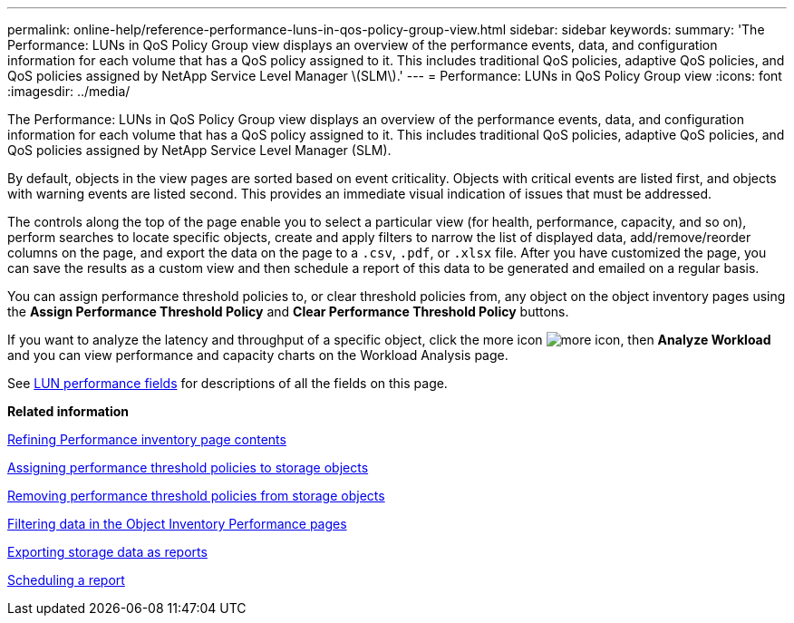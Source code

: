 ---
permalink: online-help/reference-performance-luns-in-qos-policy-group-view.html
sidebar: sidebar
keywords: 
summary: 'The Performance: LUNs in QoS Policy Group view displays an overview of the performance events, data, and configuration information for each volume that has a QoS policy assigned to it. This includes traditional QoS policies, adaptive QoS policies, and QoS policies assigned by NetApp Service Level Manager \(SLM\).'
---
= Performance: LUNs in QoS Policy Group view
:icons: font
:imagesdir: ../media/

[.lead]
The Performance: LUNs in QoS Policy Group view displays an overview of the performance events, data, and configuration information for each volume that has a QoS policy assigned to it. This includes traditional QoS policies, adaptive QoS policies, and QoS policies assigned by NetApp Service Level Manager (SLM).

By default, objects in the view pages are sorted based on event criticality. Objects with critical events are listed first, and objects with warning events are listed second. This provides an immediate visual indication of issues that must be addressed.

The controls along the top of the page enable you to select a particular view (for health, performance, capacity, and so on), perform searches to locate specific objects, create and apply filters to narrow the list of displayed data, add/remove/reorder columns on the page, and export the data on the page to a `.csv`, `.pdf`, or `.xlsx` file. After you have customized the page, you can save the results as a custom view and then schedule a report of this data to be generated and emailed on a regular basis.

You can assign performance threshold policies to, or clear threshold policies from, any object on the object inventory pages using the *Assign Performance Threshold Policy* and *Clear Performance Threshold Policy* buttons.

If you want to analyze the latency and throughput of a specific object, click the more icon image:../media/more-icon.gif[], then *Analyze Workload* and you can view performance and capacity charts on the Workload Analysis page.

See xref:reference-lun-performance-fields.adoc[LUN performance fields] for descriptions of all the fields on this page.

*Related information*

xref:concept-refining-object-inventory-performance-page-content.adoc[Refining Performance inventory page contents]

xref:task-assigning-performance-threshold-policies-to-storage-objects.adoc[Assigning performance threshold policies to storage objects]

xref:task-removing-performance-threshold-policies-from-storage-objects.adoc[Removing performance threshold policies from storage objects]

xref:task-filtering-on-the-object-inventory-performance-pages.adoc[Filtering data in the Object Inventory Performance pages]

xref:task-exporting-storage-data-as-reports.adoc[Exporting storage data as reports]

xref:task-scheduling-a-report.adoc[Scheduling a report]
